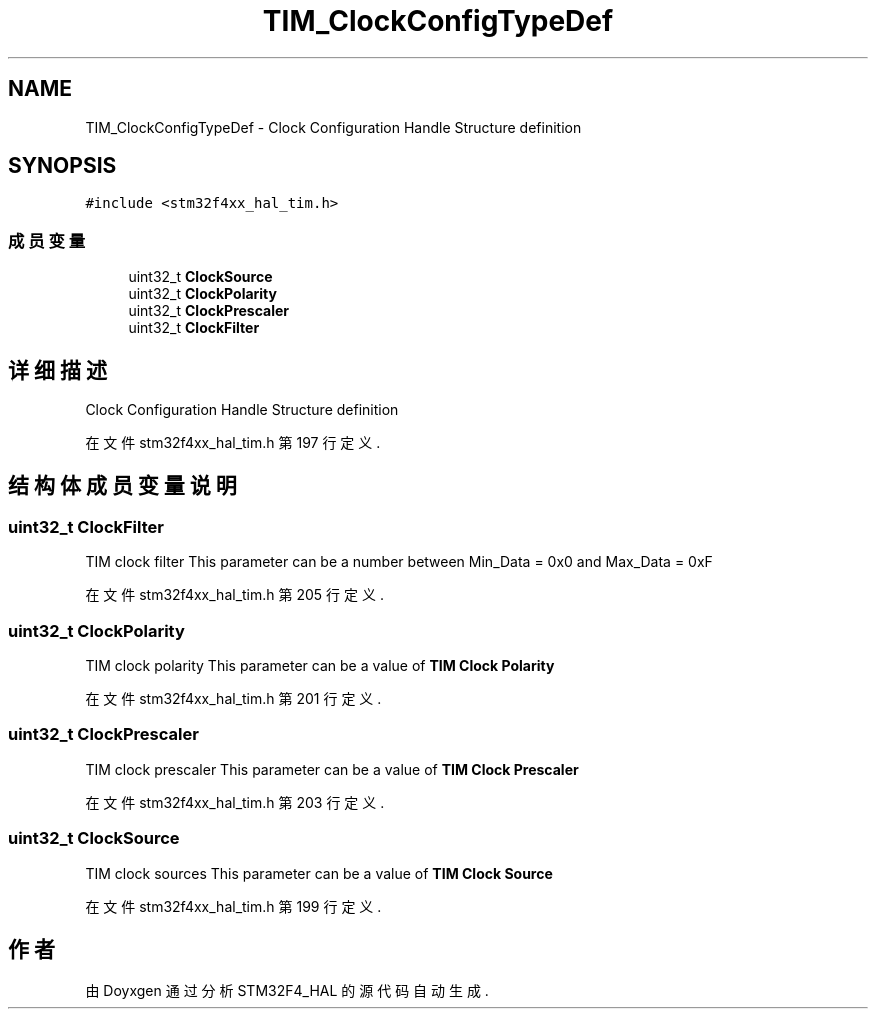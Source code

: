 .TH "TIM_ClockConfigTypeDef" 3 "2020年 八月 7日 星期五" "Version 1.24.0" "STM32F4_HAL" \" -*- nroff -*-
.ad l
.nh
.SH NAME
TIM_ClockConfigTypeDef \- Clock Configuration Handle Structure definition  

.SH SYNOPSIS
.br
.PP
.PP
\fC#include <stm32f4xx_hal_tim\&.h>\fP
.SS "成员变量"

.in +1c
.ti -1c
.RI "uint32_t \fBClockSource\fP"
.br
.ti -1c
.RI "uint32_t \fBClockPolarity\fP"
.br
.ti -1c
.RI "uint32_t \fBClockPrescaler\fP"
.br
.ti -1c
.RI "uint32_t \fBClockFilter\fP"
.br
.in -1c
.SH "详细描述"
.PP 
Clock Configuration Handle Structure definition 
.PP
在文件 stm32f4xx_hal_tim\&.h 第 197 行定义\&.
.SH "结构体成员变量说明"
.PP 
.SS "uint32_t ClockFilter"
TIM clock filter This parameter can be a number between Min_Data = 0x0 and Max_Data = 0xF 
.PP
在文件 stm32f4xx_hal_tim\&.h 第 205 行定义\&.
.SS "uint32_t ClockPolarity"
TIM clock polarity This parameter can be a value of \fBTIM Clock Polarity\fP 
.PP
在文件 stm32f4xx_hal_tim\&.h 第 201 行定义\&.
.SS "uint32_t ClockPrescaler"
TIM clock prescaler This parameter can be a value of \fBTIM Clock Prescaler\fP 
.PP
在文件 stm32f4xx_hal_tim\&.h 第 203 行定义\&.
.SS "uint32_t ClockSource"
TIM clock sources This parameter can be a value of \fBTIM Clock Source\fP 
.PP
在文件 stm32f4xx_hal_tim\&.h 第 199 行定义\&.

.SH "作者"
.PP 
由 Doyxgen 通过分析 STM32F4_HAL 的 源代码自动生成\&.
